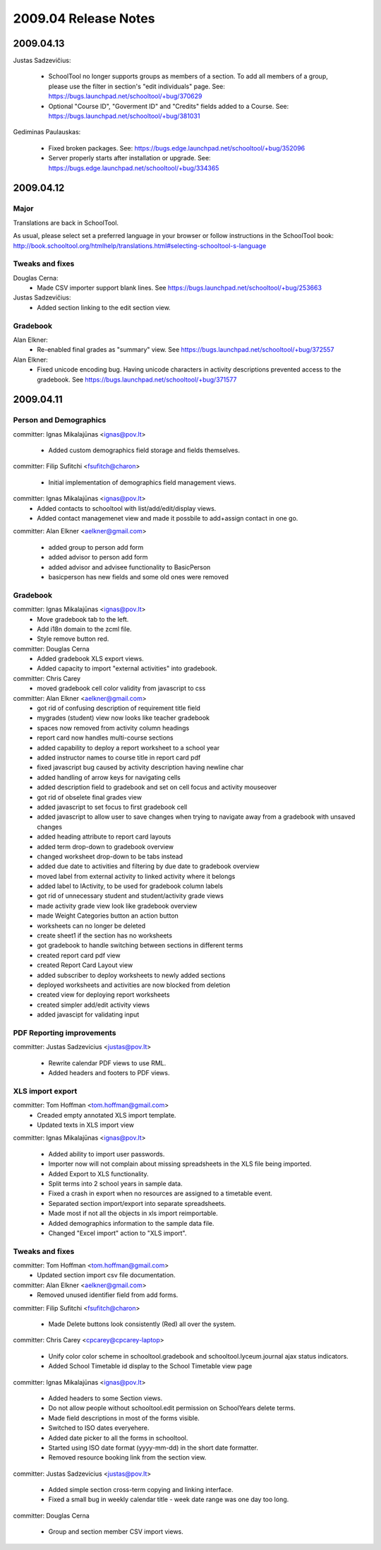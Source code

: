 2009.04 Release Notes
=====================

2009.04.13
++++++++++

Justas Sadzevičius:

 * SchoolTool no longer supports groups as members of a section.  To add all members of a group, please use the filter in section's "edit individuals" page.  See: https://bugs.launchpad.net/schooltool/+bug/370629

 * Optional "Course ID", "Goverment ID" and "Credits" fields added to a Course.  See:  https://bugs.launchpad.net/schooltool/+bug/381031

Gediminas Paulauskas:

 * Fixed broken packages.  See: https://bugs.edge.launchpad.net/schooltool/+bug/352096

 * Server properly starts after installation or upgrade.  See: https://bugs.edge.launchpad.net/schooltool/+bug/334365



2009.04.12
++++++++++

Major
-----

Translations are back in SchoolTool.

As usual, please select set a preferred language in your browser or
follow instructions in the SchoolTool book:
http://book.schooltool.org/htmlhelp/translations.html#selecting-schooltool-s-language

Tweaks and fixes
----------------

Douglas Cerna:
 * Made CSV importer support blank lines.  See https://bugs.launchpad.net/schooltool/+bug/253663

Justas Sadzevičius:
 * Added section linking to the edit section view.


Gradebook
---------

Alan Elkner:
 * Re-enabled final grades as "summary" view.  See https://bugs.launchpad.net/schooltool/+bug/372557

Alan Elkner:
 * Fixed unicode encoding bug.
   Having unicode characters in activity descriptions prevented access to the gradebook.  See https://bugs.launchpad.net/schooltool/+bug/371577


2009.04.11
++++++++++

Person and Demographics
-----------------------

committer: Ignas Mikalajūnas <ignas@pov.lt>

 - Added custom demographics field storage and fields themselves.

committer: Filip Sufitchi <fsufitch@charon>

 - Initial implementation of demographics field management views.

committer: Ignas Mikalajūnas <ignas@pov.lt>
 - Added contacts to schooltool with list/add/edit/display views.
 - Added contact managemenet view and made it possbile to add+assign contact in one go.

committer: Alan Elkner <aelkner@gmail.com>

 - added group to person add form
 - added advisor to person add form
 - added advisor and advisee functionality to BasicPerson
 - basicperson has new fields and some old ones were removed

Gradebook
---------

committer: Ignas Mikalajūnas <ignas@pov.lt>
 - Move gradebook tab to the left.
 - Add i18n domain to the zcml file.
 - Style remove button red.

committer: Douglas Cerna
 - Added gradebook XLS export views.
 - Added capacity to import "external activities" into gradebook.

committer: Chris Carey
 - moved gradebook cell color validity from javascript to css

committer: Alan Elkner <aelkner@gmail.com>
 - got rid of confusing description of requirement title field
 - mygrades (student) view now looks like teacher gradebook
 - spaces now removed from activity column headings
 - report card now handles multi-course sections
 - added capability to deploy a report worksheet to a school year
 - added instructor names to course title in report card pdf
 - fixed javascript bug caused by activity description having newline char
 - added handling of arrow keys for navigating cells
 - added description field to gradebook and set on cell focus and activity mouseover
 - got rid of obselete final grades view
 - added javascript to set focus to first gradebook cell
 - added javascript to allow user to save changes when trying to navigate away from a gradebook with unsaved changes
 - added heading attribute to report card layouts
 - added term drop-down to gradebook overview
 - changed worksheet drop-down to be tabs instead
 - added due date to activities and filtering by due date to gradebook overview
 - moved label from external activity to linked activity where it belongs
 - added label to IActivity, to be used for gradebook column labels
 - got rid of unnecessary student and student/activity grade views
 - made activity grade view look like gradebook overview
 - made Weight Categories button an action button
 - worksheets can no longer be deleted
 - create sheet1 if the section has no worksheets
 - got gradebook to handle switching between sections in different terms
 - created report card pdf view
 - created Report Card Layout view
 - added subscriber to deploy worksheets to newly added sections
 - deployed worksheets and activities are now blocked from deletion
 - created view for deploying report worksheets
 - created simpler add/edit activity views
 - added javascipt for validating input

PDF Reporting improvements
--------------------------

committer: Justas Sadzevicius <justas@pov.lt>

 - Rewrite calendar PDF views to use RML.
 - Added headers and footers to PDF views.


XLS import export
-----------------

committer: Tom Hoffman <tom.hoffman@gmail.com>
 - Creaded empty annotated XLS import template.
 - Updated texts in XLS import view

committer: Ignas Mikalajūnas <ignas@pov.lt>

 - Added ability to import user passwords.

 - Importer now will not complain about missing spreadsheets in the XLS
   file being imported.

 - Added Export to XLS functionality.

 - Split terms into 2 school years in sample data.

 - Fixed a crash in export when no resources are assigned to a timetable
   event.

 - Separated section import/export into separate spreadsheets.

 - Made most if not all the objects in xls import reimportable.

 - Added demographics information to the sample data file.

 - Changed "Excel import" action to "XLS import".

Tweaks and fixes
----------------

committer: Tom Hoffman <tom.hoffman@gmail.com>
 - Updated section import csv file documentation.

committer: Alan Elkner <aelkner@gmail.com>
 - Removed unused identifier field from add forms.

committer: Filip Sufitchi <fsufitch@charon>

 - Made Delete buttons look consistently (Red) all over the system.

committer: Chris Carey <cpcarey@cpcarey-laptop>

 - Unify color color scheme in schooltool.gradebook and
   schooltool.lyceum.journal ajax status indicators.

 - Added School Timetable id display to the School Timetable view page

committer: Ignas Mikalajūnas <ignas@pov.lt>

 - Added headers to some Section views.
 - Do not allow people without schooltool.edit permission on SchoolYears delete terms.
 - Made field descriptions in most of the forms visible.
 - Switched to ISO dates everyehere.
 - Added date picker to all the forms in schooltool.
 - Started using ISO date format (yyyy-mm-dd) in the short date formatter.

 - Removed resource booking link from the section view.

committer: Justas Sadzevicius <justas@pov.lt>

 - Added simple section cross-term copying and linking interface.

 - Fixed a small bug in weekly calendar title - week date range was
   one day too long.

committer: Douglas Cerna

 - Group and section member CSV import views.
